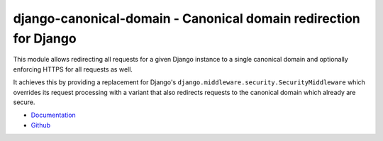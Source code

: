 =================================================================
django-canonical-domain - Canonical domain redirection for Django
=================================================================

.. image:: https://travis-ci.org/matthiask/django-canonical-domain.png?branch=master
   :target: https://travis-ci.org/matthiask/django-canonical-domain

.. image:: https://readthedocs.org/projects/django-canonical-domain/badge/?version=latest
    :target: https://django-canonical-domain.readthedocs.io/en/latest/?badge=latest
    :alt: Documentation Status

This module allows redirecting all requests for a given Django instance
to a single canonical domain and optionally enforcing HTTPS for all
requests as well.

It achieves this by providing a replacement for Django's
``django.middleware.security.SecurityMiddleware`` which overrides its
request processing with a variant that also redirects requests to the
canonical domain which already are secure.

- `Documentation <https://django-canonical-domain.readthedocs.io>`_
- `Github <https://github.com/matthiask/django-canonical-domain/>`_
